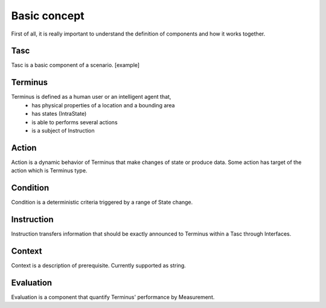 Basic concept
=============
First of all, it is really important to understand the definition of components and how it works together.

Tasc
^^^^
Tasc is a basic component of a scenario.
[example]

Terminus
^^^^^^^^
Terminus is defined as a human user or an intelligent agent that,
  * has physical properties of a location and a bounding area
  * has states (IntraState)
  * is able to performs several actions
  * is a subject of Instruction

Action
^^^^^^^^
Action is a dynamic behavior of Terminus that make changes of state or produce data. Some action has target of the action which is Terminus type.

Condition
^^^^^^^^^^^^
Condition is a deterministic criteria triggered by a range of State change.

Instruction
^^^^^^^^^^^^
Instruction transfers information that should be exactly announced to Terminus within a Tasc through Interfaces.

Context
^^^^^^^^^^^^
Context is a description of prerequisite. Currently supported as string.

Evaluation
^^^^^^^^^^^^
Evaluation is a component that quantify Terminus' performance by Measurement.
